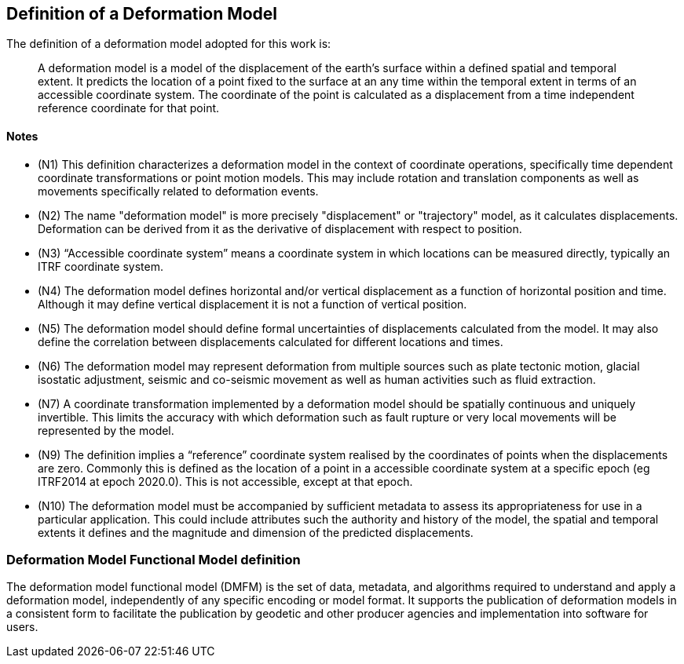== Definition of a Deformation Model

The definition of a deformation model adopted for this work is:
____
A deformation model is a model of the displacement of the earth’s surface within a defined spatial and temporal extent.  It predicts the location of a point fixed to the surface at an any time within the temporal extent in terms of an accessible coordinate system.  The coordinate of the point is calculated as a displacement from a time independent reference coordinate for that point.
____ 


==== Notes

* (N1) This definition characterizes a deformation model in the context of coordinate operations, specifically time dependent coordinate transformations or point motion models.  This may include rotation and translation components as well as movements specifically related to deformation events.

////
From the meeting 10 Auguest 2020.  The following paragraph was removed as it raised the concern that the deformation might not be 
Time dependent transformations which do not involve deformation are excluded, as these are handled by rotations or 14 parameter Bursa Wolf transformations. (Concern that this might be interpreted as not including rotational/translation components in the model)
////

* (N2) The name "deformation model" is more precisely "displacement" or "trajectory" model, as it calculates displacements.  Deformation can be derived from it as the derivative of displacement with respect to position.  

////
The name "deformation model" is more precisely (trajectory)"displacement model", as it calculates displacements.  Deformation can be derived from it as the derivative of displacement with respect to position.  However the term deformation model is well established and is appropriate as the model is only required in situations where there is ground deformation.

This led to extensive discussion in the meeting of 10 August 2020 as to what the correct term for this type of model is.  The consensus appeared to be 
that it would be appropriate to use a more correct terminology and that it is timely to do that before this is further embedded on standards or standard like documents.

This has been raised as an issue https://github.com/opengeospatial/CRS-Deformation-Models/issues/6
////
 
* (N3) “Accessible coordinate system” means a coordinate system in which locations can be measured directly, typically an ITRF coordinate system.  

* (N4) The deformation model defines horizontal and/or vertical displacement as a function of horizontal position and time.  Although it may define vertical displacement it is not a function of vertical position.  

////
From the meeting on 10 August 2020: The previously proposed comment was...

The deformation model is only defined at the surface of the earth.  It calculates horizontal and/or vertical displacement as a function of horizontal position and time, but not of vertical position.  (Geophysical models may predict deformation within the crust, but within the context of coordinate operations this has very little practical value.)

This created confusion in that it was read as meaning the model would not include vertical displacments.  

This is an important statement on scope of the model, as it avoid the need for a functional model defining point movement within a volume.
////

* (N5) The deformation model should define formal uncertainties of displacements calculated from the model.  It may also define the correlation between displacements calculated for different locations and times. 

* (N6) The deformation model may represent deformation from multiple sources such as plate tectonic motion, glacial isostatic adjustment, seismic and co-seismic movement as well as human activities such as fluid extraction.

* (N7) A coordinate transformation implemented by a deformation model should be spatially continuous and uniquely invertible.  This limits the accuracy with which deformation such as fault rupture or very local movements will be represented by the model.

* (N9) The definition implies a “reference” coordinate system realised by the coordinates of points when the displacements are zero.  Commonly this is defined as the location of a point in a accessible coordinate system at a specific epoch (eg ITRF2014 at epoch 2020.0).  This is not accessible, except at that epoch.

* (N10) The deformation model must be accompanied by sufficient metadata to assess its appropriateness for use in a particular application.  This could include attributes such the authority and history of the model, the spatial and temporal extents it defines and the magnitude and dimension of the predicted displacements.  


=== Deformation Model Functional Model definition 

The deformation model functional model (DMFM) is the set of data, metadata, and algorithms required to understand and apply a deformation model, independently of any specific encoding or model format.  It supports the publication of deformation models in a consistent form to facilitate the publication by geodetic and other producer agencies and implementation into software for users.
